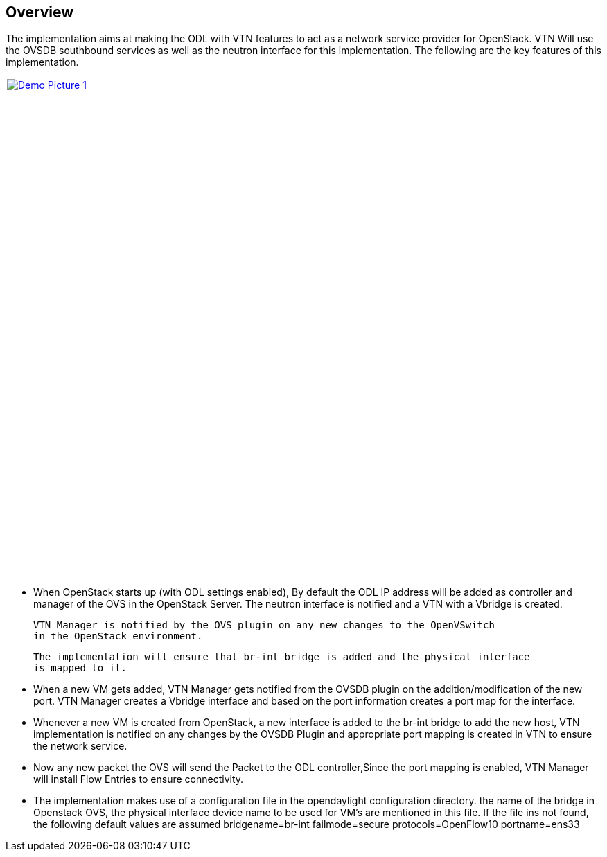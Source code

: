 == Overview 
The implementation aims at making the ODL with VTN features to act as a network service provider for OpenStack. VTN Will use the OVSDB southbound services as well as the neutron interface for this implementation. The following are the key features of this implementation.

image:https://wiki.opendaylight.org/view/File:OpenStack_Demo_Picture.png["Demo Picture 1",width=720,link="https://wiki.opendaylight.org/view/File:OpenStack_Demo_Picture.png"]

* When OpenStack starts up (with ODL settings enabled), By default the ODL IP address will be added as controller and manager of the OVS in the OpenStack Server.
  The neutron interface is notified and a VTN with a Vbridge is created. 

  VTN Manager is notified by the OVS plugin on any new changes to the OpenVSwitch 
  in the OpenStack environment. 

  The implementation will ensure that br-int bridge is added and the physical interface 
  is mapped to it.

* When a new VM gets added, VTN Manager gets notified from the OVSDB plugin on the addition/modification of the new port. VTN Manager creates a Vbridge interface and based on the port information creates a port map for the interface.

* Whenever a new VM is created from OpenStack, a new interface is added to the br-int bridge to add the new host, VTN implementation is notified on any changes by the OVSDB Plugin and appropriate port mapping is created in VTN to ensure the network service.

* Now any new packet the OVS will send the Packet to the ODL controller,Since the port mapping is enabled, VTN Manager will install Flow Entries to ensure connectivity.

* The implementation makes use of a configuration file in the opendaylight configuration directory. the name of the bridge in Openstack OVS, the physical interface device name to be used for VM's are mentioned in this file. If the file ins not found, the following default values are assumed
    bridgename=br-int 
    failmode=secure 
    protocols=OpenFlow10 
    portname=ens33
